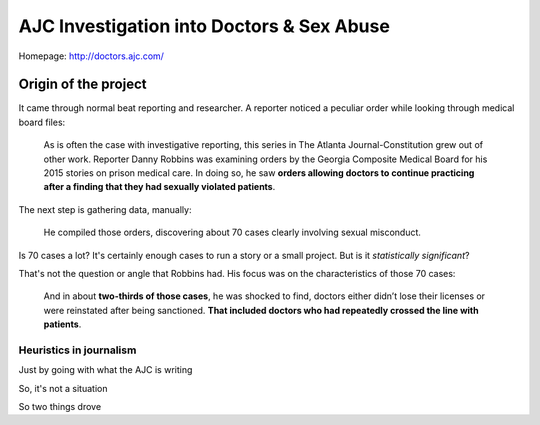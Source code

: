 ******************************************
AJC Investigation into Doctors & Sex Abuse
******************************************

Homepage: `<http://doctors.ajc.com/>`_

.. image:: images/ajc-doctors-banner.jpg


Origin of the project
=====================


It came through normal beat reporting and researcher. A reporter noticed a peculiar order while looking through medical board files:

    As is often the case with investigative reporting, this series in The Atlanta Journal-Constitution grew out of other work. Reporter Danny Robbins was examining orders by the Georgia Composite Medical Board for his 2015 stories on prison medical care. In doing so, he saw **orders allowing doctors to continue practicing after a finding that they had sexually violated patients**.

The next step is gathering data, manually:

    He compiled those orders, discovering about 70 cases clearly involving sexual misconduct.

Is 70 cases a lot? It's certainly enough cases to run a story or a small project. But is it *statistically significant*?

That's not the question or angle that Robbins had. His focus was on the  characteristics of those 70 cases:

    And in about **two-thirds of those cases**, he was shocked to find, doctors either didn’t lose their licenses or were reinstated after being sanctioned. **That included doctors who had repeatedly crossed the line with patients**.






Heuristics in journalism
------------------------

Just by going with what the AJC is writing


So, it's not a situation

So two things drove


